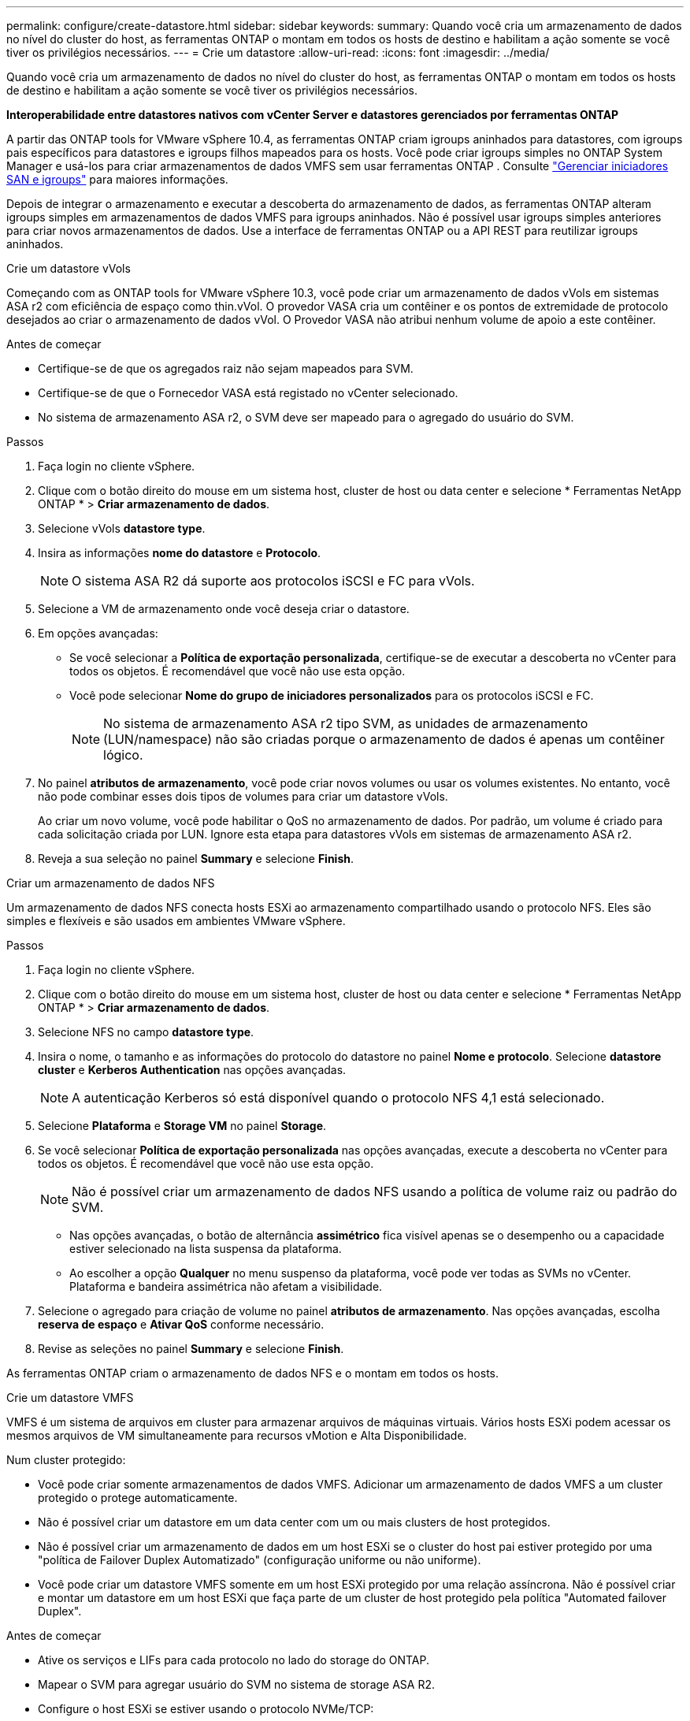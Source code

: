 ---
permalink: configure/create-datastore.html 
sidebar: sidebar 
keywords:  
summary: Quando você cria um armazenamento de dados no nível do cluster do host, as ferramentas ONTAP o montam em todos os hosts de destino e habilitam a ação somente se você tiver os privilégios necessários. 
---
= Crie um datastore
:allow-uri-read: 
:icons: font
:imagesdir: ../media/


[role="lead"]
Quando você cria um armazenamento de dados no nível do cluster do host, as ferramentas ONTAP o montam em todos os hosts de destino e habilitam a ação somente se você tiver os privilégios necessários.

*Interoperabilidade entre datastores nativos com vCenter Server e datastores gerenciados por ferramentas ONTAP*

A partir das ONTAP tools for VMware vSphere 10.4, as ferramentas ONTAP criam igroups aninhados para datastores, com igroups pais específicos para datastores e igroups filhos mapeados para os hosts.  Você pode criar igroups simples no ONTAP System Manager e usá-los para criar armazenamentos de dados VMFS sem usar ferramentas ONTAP . Consulte https://docs.netapp.com/us-en/ontap/san-admin/manage-san-initiators-task.html["Gerenciar iniciadores SAN e igroups"] para maiores informações.

Depois de integrar o armazenamento e executar a descoberta do armazenamento de dados, as ferramentas ONTAP alteram igroups simples em armazenamentos de dados VMFS para igroups aninhados.  Não é possível usar igroups simples anteriores para criar novos armazenamentos de dados.  Use a interface de ferramentas ONTAP ou a API REST para reutilizar igroups aninhados.

[role="tabbed-block"]
====
.Crie um datastore vVols
--
Começando com as ONTAP tools for VMware vSphere 10.3, você pode criar um armazenamento de dados vVols em sistemas ASA r2 com eficiência de espaço como thin.vVol.  O provedor VASA cria um contêiner e os pontos de extremidade de protocolo desejados ao criar o armazenamento de dados vVol.  O Provedor VASA não atribui nenhum volume de apoio a este contêiner.

.Antes de começar
* Certifique-se de que os agregados raiz não sejam mapeados para SVM.
* Certifique-se de que o Fornecedor VASA está registado no vCenter selecionado.
* No sistema de armazenamento ASA r2, o SVM deve ser mapeado para o agregado do usuário do SVM.


.Passos
. Faça login no cliente vSphere.
. Clique com o botão direito do mouse em um sistema host, cluster de host ou data center e selecione * Ferramentas NetApp ONTAP * > *Criar armazenamento de dados*.
. Selecione vVols *datastore type*.
. Insira as informações *nome do datastore* e *Protocolo*.
+

NOTE: O sistema ASA R2 dá suporte aos protocolos iSCSI e FC para vVols.

. Selecione a VM de armazenamento onde você deseja criar o datastore.
. Em opções avançadas:
+
** Se você selecionar a *Política de exportação personalizada*, certifique-se de executar a descoberta no vCenter para todos os objetos.  É recomendável que você não use esta opção.
** Você pode selecionar *Nome do grupo de iniciadores personalizados* para os protocolos iSCSI e FC.
+

NOTE: No sistema de armazenamento ASA r2 tipo SVM, as unidades de armazenamento (LUN/namespace) não são criadas porque o armazenamento de dados é apenas um contêiner lógico.



. No painel *atributos de armazenamento*, você pode criar novos volumes ou usar os volumes existentes. No entanto, você não pode combinar esses dois tipos de volumes para criar um datastore vVols.
+
Ao criar um novo volume, você pode habilitar o QoS no armazenamento de dados.  Por padrão, um volume é criado para cada solicitação criada por LUN.  Ignore esta etapa para datastores vVols em sistemas de armazenamento ASA r2.

. Reveja a sua seleção no painel *Summary* e selecione *Finish*.


--
.Criar um armazenamento de dados NFS
--
Um armazenamento de dados NFS conecta hosts ESXi ao armazenamento compartilhado usando o protocolo NFS.  Eles são simples e flexíveis e são usados em ambientes VMware vSphere.

.Passos
. Faça login no cliente vSphere.
. Clique com o botão direito do mouse em um sistema host, cluster de host ou data center e selecione * Ferramentas NetApp ONTAP * > *Criar armazenamento de dados*.
. Selecione NFS no campo *datastore type*.
. Insira o nome, o tamanho e as informações do protocolo do datastore no painel *Nome e protocolo*. Selecione *datastore cluster* e *Kerberos Authentication* nas opções avançadas.
+

NOTE: A autenticação Kerberos só está disponível quando o protocolo NFS 4,1 está selecionado.

. Selecione *Plataforma* e *Storage VM* no painel *Storage*.
. Se você selecionar *Política de exportação personalizada* nas opções avançadas, execute a descoberta no vCenter para todos os objetos.  É recomendável que você não use esta opção.
+

NOTE: Não é possível criar um armazenamento de dados NFS usando a política de volume raiz ou padrão do SVM.

+
** Nas opções avançadas, o botão de alternância *assimétrico* fica visível apenas se o desempenho ou a capacidade estiver selecionado na lista suspensa da plataforma.
** Ao escolher a opção *Qualquer* no menu suspenso da plataforma, você pode ver todas as SVMs no vCenter.  Plataforma e bandeira assimétrica não afetam a visibilidade.


. Selecione o agregado para criação de volume no painel *atributos de armazenamento*. Nas opções avançadas, escolha *reserva de espaço* e *Ativar QoS* conforme necessário.
. Revise as seleções no painel *Summary* e selecione *Finish*.


As ferramentas ONTAP criam o armazenamento de dados NFS e o montam em todos os hosts.

--
.Crie um datastore VMFS
--
VMFS é um sistema de arquivos em cluster para armazenar arquivos de máquinas virtuais.  Vários hosts ESXi podem acessar os mesmos arquivos de VM simultaneamente para recursos vMotion e Alta Disponibilidade.

Num cluster protegido:

* Você pode criar somente armazenamentos de dados VMFS.  Adicionar um armazenamento de dados VMFS a um cluster protegido o protege automaticamente.
* Não é possível criar um datastore em um data center com um ou mais clusters de host protegidos.
* Não é possível criar um armazenamento de dados em um host ESXi se o cluster do host pai estiver protegido por uma "política de Failover Duplex Automatizado" (configuração uniforme ou não uniforme).
* Você pode criar um datastore VMFS somente em um host ESXi protegido por uma relação assíncrona. Não é possível criar e montar um datastore em um host ESXi que faça parte de um cluster de host protegido pela política "Automated failover Duplex".


.Antes de começar
* Ative os serviços e LIFs para cada protocolo no lado do storage do ONTAP.
* Mapear o SVM para agregar usuário do SVM no sistema de storage ASA R2.
* Configure o host ESXi se estiver usando o protocolo NVMe/TCP:
+
.. Reveja o. https://www.vmware.com/resources/compatibility/detail.php?deviceCategory=san&productid=49677&releases_filter=589,578,518,508,448&deviceCategory=san&details=1&partner=399&Protocols=1&transportTypes=3&isSVA=0&page=1&display_interval=10&sortColumn=Partner&sortOrder=Asc["Guia de compatibilidade da VMware"]
+

NOTE: O VMware vSphere 7,0 U3 e versões posteriores são compatíveis com o protocolo NVMe/TCP. No entanto, é recomendável usar o VMware vSphere 8,0 e versões posteriores.

.. Verifique se o fornecedor da placa de interface de rede (NIC) oferece suporte à NIC ESXi com o protocolo NVMe/TCP.
.. Configure a placa de rede ESXi para NVMe/TCP de acordo com as especificações do fornecedor da placa de rede.
.. Ao usar a versão do VMware vSphere 7, siga as instruções no site da VMware https://techdocs.broadcom.com/us/en/vmware-cis/vsphere/vsphere/7-0/vsphere-storage-7-0/about-vmware-nvme-storage/configure-adapters-for-nvme-over-tcp-storage/configure-vmkernel-binding-for-the-tcp-adapter.html["Configure a vinculação VMkernel para o adaptador NVMe sobre TCP"] para configurar a vinculação de portas NVMe/TCP. Ao usar a versão do VMware vSphere 8, siga https://techdocs.broadcom.com/us/en/vmware-cis/vsphere/vsphere/8-0/vsphere-storage-8-0/about-vmware-nvme-storage/configuring-nvme-over-tcp-on-esxi.html["Configurando o NVMe em TCP no ESXi"]o , para configurar a vinculação de porta NVMe/TCP.
.. Para a versão do VMware vSphere 7, siga as instruções na página https://techdocs.broadcom.com/us/en/vmware-cis/vsphere/vsphere/7-0/vsphere-storage-7-0/about-vmware-nvme-storage/add-software-nvme-over-rdma-or-nvme-over-tcp-adapters.html["Habilite o NVMe em adaptadores de software RDMA ou NVMe em TCP"] para configurar adaptadores de software NVMe/TCP. Para a versão do VMware vSphere 8, siga https://techdocs.broadcom.com/us/en/vmware-cis/vsphere/vsphere/8-0/vsphere-storage-8-0/about-vmware-nvme-storage/configuring-nvme-over-rdma-roce-v2-on-esxi/add-software-nvme-over-rdma-or-nvme-over-tcp-adapters.html["Adicionar software NVMe em adaptadores RDMA ou NVMe em TCP"] para configurar os adaptadores de software NVMe/TCP.
.. Execute link:../configure/discover-storage-systems-and-hosts.html["Descubra sistemas de storage e hosts"] uma ação no host ESXi. Para obter mais informações, https://community.netapp.com/t5/Tech-ONTAP-Blogs/How-to-Configure-NVMe-TCP-with-vSphere-8-0-Update-1-and-ONTAP-9-13-1-for-VMFS/ba-p/445429["Como configurar o NVMe/TCP com o vSphere 8,0 Update 1 e o ONTAP 9.13,1 para datastores VMFS"] consulte .


* Se você estiver usando o protocolo NVME/FC, execute as seguintes etapas para configurar o host ESXi:
+
.. Se ainda não estiver habilitado, habilite o NVMe sobre Fabrics (NVMe-of) em seus hosts ESXi.
.. Zoneamento SCSI completo.
.. Certifique-se de que os hosts ESXi e o sistema ONTAP estejam conetados em uma camada física e lógica.




Para configurar um protocolo ONTAP SVM para FC, https://docs.netapp.com/us-en/ontap/san-admin/configure-svm-fc-task.html["Configurar um SVM para FC"] consulte .

Para obter mais informações sobre como usar o protocolo NVMe/FC com o VMware vSphere 8,0, https://docs.netapp.com/us-en/ontap-sanhost/nvme_esxi_8.html["Configuração de host NVMe-of para ESXi 8.x com ONTAP"] consulte .

Para obter mais informações sobre como usar o NVMe/FC com o VMware vSphere 7,0, https://docs.netapp.com/us-en/ontap-sanhost/nvme_esxi_8.html["Guia de configuração de host ONTAP NVMe/FC"] consulte e http://www.netapp.com/us/media/tr-4684.pdf["TR-4684"].

.Passos
. Faça login no cliente vSphere.
. Clique com o botão direito do mouse em um sistema host, cluster de host ou data center e selecione * Ferramentas NetApp ONTAP * > *Criar armazenamento de dados*.
. Selecione o tipo de armazenamento de dados VMFS.
. Insira o nome, o tamanho e as informações de protocolo do armazenamento de dados no painel *Nome e Protocolo*.  Para adicionar o novo armazenamento de dados a um cluster VMFS existente, selecione o cluster de armazenamento de dados em Opções avançadas.
. Selecione Storage VM (VM de armazenamento) no painel *Storage* (armazenamento). Forneça o *Nome do grupo de iniciadores personalizados* na seção *Opções avançadas* conforme necessário. Você pode escolher um grupo existente para o datastore ou criar um novo grupo com um nome personalizado.
+
Quando o protocolo NVMe/FC ou NVMe/TCP é selecionado, um novo subsistema de namespace é criado e usado para mapeamento de namespace.  As ferramentas ONTAP criam o subsistema de namespace usando o nome gerado automaticamente que inclui o nome do armazenamento de dados.  Você pode renomear o subsistema de namespace no campo *nome do subsistema de namespace personalizado* nas opções avançadas do painel *Armazenamento*.

. No painel *atributos de armazenamento*:
+
.. Selecione *agregar* nas opções suspensas.
+

NOTE: Para sistemas de armazenamento ASA r2, a opção *Agregar* não é mostrada porque o armazenamento é desagregado. Ao escolher um sistema de armazenamento ASA r2 do tipo SVM, a página de atributos de armazenamento mostra as opções para habilitar a QoS.

.. As ferramentas ONTAP criam uma unidade de armazenamento (LUN/Namespace) com uma reserva de espaço reduzida com base no protocolo selecionado.
+

NOTE: A partir do ONTAP 9.16.1, os sistemas de storage ASA R2 oferecem suporte para até 12 nós por cluster.

.. Selecione o *nível de serviço de desempenho* para sistemas de storage ASA R2 com 12 nós SVM que seja um cluster heterogêneo. Essa opção não estará disponível se o SVM selecionado for um cluster homogêneo ou usar um usuário SVM.
+
'Any' é o valor de nível de serviço de desempenho padrão (PSL). Essa configuração cria a unidade de armazenamento usando o algoritmo de posicionamento balanceado do ONTAP. No entanto, você pode selecionar a opção desempenho ou extrema, conforme necessário.

.. Selecione *Use as opções de volume existente*, *Enable QoS* conforme necessário e forneça os detalhes.
+

NOTE: No tipo de armazenamento ASA r2, a criação ou seleção de volume não se aplica à criação de unidade de armazenamento (LUN/Namespace).  Portanto, essas opções não são mostradas.

+

NOTE: Não é possível usar o volume existente para criar um armazenamento de dados VMFS com protocolo NVMe/FC ou NVMe/TCP.  Crie um novo volume para o armazenamento de dados VMFS.



. Revise os detalhes do datastore no painel *Summary* e selecione *Finish*.



NOTE: Se você criar o datastore em um cluster protegido, verá uma mensagem somente leitura: "O datastore está sendo montado em um cluster protegido."

.Resultado
As ferramentas ONTAP criam o armazenamento de dados VMFS e o montam em todos os hosts.

--
====